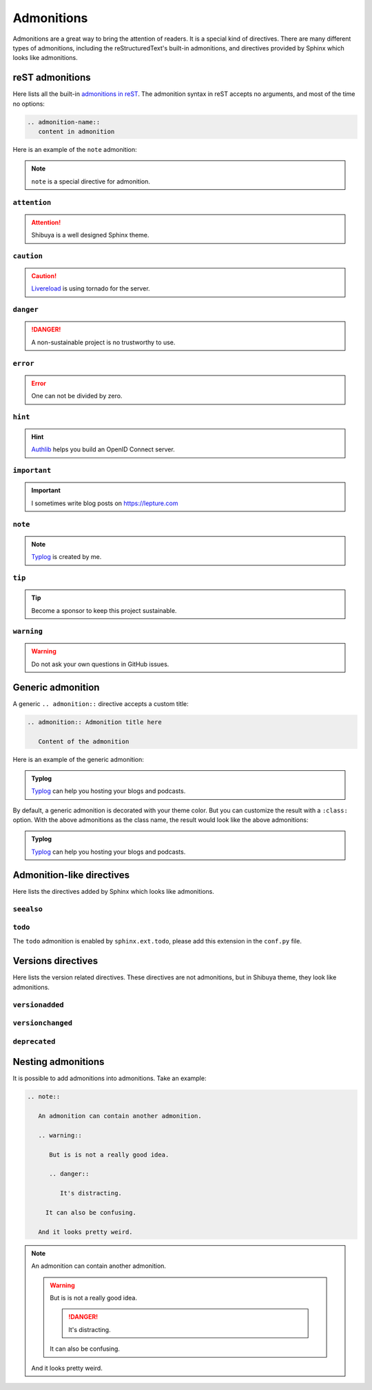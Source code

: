Admonitions
===========

Admonitions are a great way to bring the attention of readers. It
is a special kind of directives. There are many different types of
admonitions, including the reStructuredText's built-in admonitions,
and directives provided by Sphinx which looks like admonitions.

reST admonitions
----------------

Here lists all the built-in `admonitions in reST`_. The admonition
syntax in reST accepts no arguments, and most of the time no options:

.. _`admonitions in reST`: https://docutils.sourceforge.io/docs/ref/rst/directives.html#admonitions

.. code-block:: ReST

    .. admonition-name::
       content in admonition

Here is an example of the ``note`` admonition:

.. container:: demo

   .. code-block:: none
      :caption: note
      :class: demo-code

      .. note::
         ``note`` is a special directive for admonition.

   .. container:: demo-result

      .. note::
         ``note`` is a special directive for admonition.

``attention``
~~~~~~~~~~~~~

.. attention:: Shibuya is a well designed Sphinx theme.

``caution``
~~~~~~~~~~~~~

.. caution:: Livereload_ is using tornado for the server.

.. _Livereload: https://github.com/lepture/python-livereload

``danger``
~~~~~~~~~~~~~

.. danger:: A non-sustainable project is no trustworthy to use.

``error``
~~~~~~~~~~~~~

.. error:: One can not be divided by zero.

``hint``
~~~~~~~~~~~~~

.. hint:: Authlib_ helps you build an OpenID Connect server.

``important``
~~~~~~~~~~~~~

.. important:: I sometimes write blog posts on https://lepture.com

``note``
~~~~~~~~~~~~~

.. note:: Typlog_ is created by me.

``tip``
~~~~~~~~~~~~~

.. tip:: Become a sponsor to keep this project sustainable.

``warning``
~~~~~~~~~~~~~

.. warning:: Do not ask your own questions in GitHub issues.


Generic admonition
------------------

A generic ``.. admonition::`` directive accepts a custom title:

.. code-block:: none

    .. admonition:: Admonition title here

       Content of the admonition

Here is an example of the generic admonition:

.. container:: demo

   .. code-block:: none
      :caption: generic admonition
      :class: demo-code

      .. admonition:: Typlog

         Typlog can help you hosting your blogs and podcasts.

   .. container:: demo-result

      .. admonition:: Typlog

         Typlog_ can help you hosting your blogs and podcasts.

By default, a generic admonition is decorated with your theme color.
But you can customize the result with a ``:class:`` option. With the
above admonitions as the class name, the result would look like the
above admonitions:

.. container:: demo

   .. code-block:: none
      :caption: custom admonition
      :class: demo-code

      .. admonition:: Typlog
         :class: hint

         Typlog can help you hosting your blogs and podcasts.

   .. container:: demo-result

      .. admonition:: Typlog
         :class: tip

         Typlog_ can help you hosting your blogs and podcasts.


Admonition-like directives
--------------------------

Here lists the directives added by Sphinx which looks like admonitions.

``seealso``
~~~~~~~~~~~

.. seealso::
   The `blog post about Shibuya`_ by lepture.

.. _`blog post about Shibuya`: https://lepture.com


``todo``
~~~~~~~~

The ``todo`` admonition is enabled by ``sphinx.ext.todo``, please add
this extension in the ``conf.py`` file.

.. code-block:: python
   :caption: conf.py

   extensions = [
       "sphinx.ext.todo",
   ]
   todo_include_todos = True

.. todo::

   Fix this UI issue later.


Versions directives
-------------------

Here lists the version related directives. These directives are not
admonitions, but in Shibuya theme, they look like admonitions.

``versionadded``
~~~~~~~~~~~~~~~~

.. container:: demo

   .. code-block:: none
      :caption: versionadded
      :class: demo-code

      .. versionadded:: v3
         Built-in reST renderer is added in Mistune.

   .. container:: demo-result

      .. versionadded:: v3
         Built-in reST renderer is added in Mistune_.

``versionchanged``
~~~~~~~~~~~~~~~~~~

.. container:: demo

   .. code-block:: none
      :caption: versionchanged
      :class: demo-code

      .. versionchanged:: v2
         The ``jose`` module is moved out of Authlib.

   .. container:: demo-result

      .. versionchanged:: v2
         The ``jose`` module is moved out of Authlib_.

``deprecated``
~~~~~~~~~~~~~~

.. container:: demo

   .. code-block:: none
      :caption: deprecated
      :class: demo-code

      .. deprecated:: 2.7
         This version is no longer maintained, please upgrade to v3.

   .. container:: demo-result

      .. deprecated:: 2.7
         This version is no longer maintained, please upgrade to v3.

Nesting admonitions
-------------------

It is possible to add admonitions into admonitions. Take an example:

.. code-block:: none

   .. note::

      An admonition can contain another admonition.

      .. warning::

         But is is not a really good idea.

         .. danger::

            It's distracting.

        It can also be confusing.

      And it looks pretty weird.

.. note::

  An admonition can contain another admonition.

  .. warning::

    But is is not a really good idea.

    .. danger::

      It's distracting.

    It can also be confusing.

  And it looks pretty weird.



.. _Authlib: https://authlib.org
.. _Mistune: https://mistune.lepture.com
.. _Typlog: https://typlog.com
